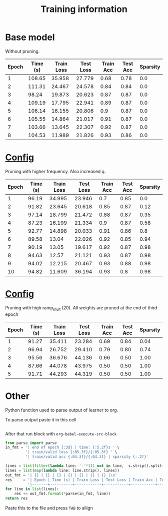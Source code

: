 #+title: Training information
* Base model
Without pruning.
| Epoch | Time (s) | Train Loss | Test Loss | Train Acc | Test Acc | Sparsity |
|-------+----------+------------+-----------+-----------+----------+----------|
|     1 |   108.65 |     35.958 |    27.779 |      0.68 |     0.78 |      0.0 |
|     2 |   111.31 |     24.467 |    24.578 |      0.84 |     0.84 |      0.0 |
|     3 |    98.24 |     19.873 |    20.623 |      0.87 |     0.87 |      0.0 |
|     4 |   109.19 |     17.795 |    22.941 |      0.89 |     0.87 |      0.0 |
|     5 |   106.14 |     16.155 |    20.806 |       0.9 |     0.87 |      0.0 |
|     6 |   105.55 |     14.864 |    21.017 |      0.91 |     0.87 |      0.0 |
|     7 |   103.66 |     13.645 |    22.307 |      0.92 |     0.87 |      0.0 |
|     8 |   104.53 |     11.989 |    21.826 |      0.93 |     0.86 |      0.0 |
* [[file:configs/higher_q.yaml][Config]]
Pruning with higher frequency. Also increased q.
| Epoch | Time (s) | Train Loss | Test Loss | Train Acc | Test Acc | Sparsity |
|-------+----------+------------+-----------+-----------+----------+----------|
|     1 |    96.19 |     34.995 |    23.946 |       0.7 |     0.85 |      0.0 |
|     2 |    91.82 |     23.645 |    20.618 |      0.85 |     0.87 |     0.12 |
|     3 |    97.14 |     18.799 |    21.472 |      0.88 |     0.87 |     0.35 |
|     4 |    87.23 |     16.199 |    21.334 |       0.9 |     0.87 |     0.58 |
|     5 |    92.77 |     14.898 |    20.033 |      0.91 |     0.86 |      0.8 |
|     6 |    89.58 |      13.04 |    22.026 |      0.92 |     0.85 |     0.94 |
|     7 |    90.19 |      13.05 |    19.617 |      0.92 |     0.87 |     0.98 |
|     8 |    94.63 |      12.57 |    21.121 |      0.93 |     0.87 |     0.98 |
|     9 |    94.02 |     12.215 |    20.467 |      0.93 |     0.88 |     0.98 |
|    10 |    94.82 |     11.609 |    36.194 |      0.93 |      0.8 |     0.98 |
* [[file:configs/high_ramp.yaml][Config]]
Pruning with high ramp_mult (20). All weights are pruned at the end of third
epoch

| Epoch | Time (s) | Train Loss | Test Loss | Train Acc | Test Acc | Sparsity |
|-------+----------+------------+-----------+-----------+----------+----------|
|     1 |    91.27 |     35.411 |    23.284 |      0.69 |     0.84 |     0.04 |
|     2 |    96.94 |     26.752 |    29.410 |      0.79 |     0.80 |     0.74 |
|     3 |    95.56 |     36.676 |    44.136 |      0.66 |     0.50 |     1.00 |
|     4 |    87.66 |     44.078 |    43.975 |      0.50 |     0.50 |     1.00 |
|     5 |    91.71 |     44.293 |    44.319 |      0.50 |     0.50 |     1.00 |
|-------+----------+------------+-----------+-----------+----------+----------|
* Other
Python function used to parse output of learner to org. 

To parse output paste it in this cell
#+NAME: learn_output
#+BEGIN_EXAMPLE
#+END_EXAMPLE

After that run block with =org-babel-execute-src-block=
#+BEGIN_SRC python :var s=learn_output
from parse import parse
in_fmt = '| end of epoch {:3d} | time: {:5.2f}s ' \
         '| train/valid loss {:05.3f}/{:05.3f} ' \
         '| train/valid acc {:04.3f}/{:04.3f} | sparsity {:.2f}'

lines = list(filter(lambda line: '-'*111 not in line,  s.strip().split('\n')))
lines = list(map(lambda line: line.strip(), lines))
out_fmt = '| {} | {} | {} | {} | {} | {} | {} |\n'
res     = '| Epoch | Time (s) | Train Loss | Test Loss | Train Acc | Test Acc | Sparsity |\n' \
          '|-------+----------+------------+-----------+-----------+----------+----------|\n'
for line in list(lines):
    res += out_fmt.format(*parse(in_fmt, line))
return res
#+END_SRC

#+RESULTS:
#+begin_example
#+end_example

Paste this to the file and press =TAB= to allign
